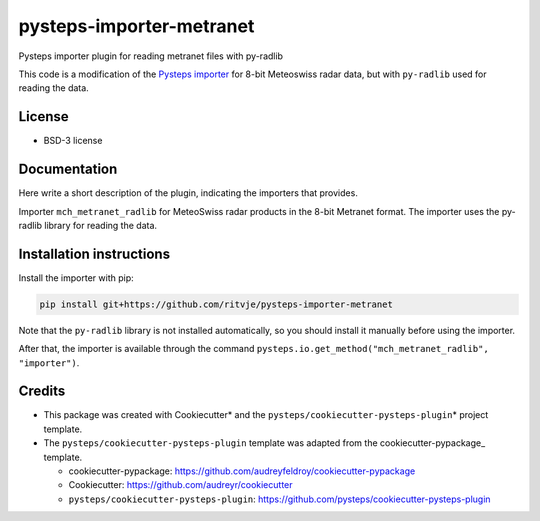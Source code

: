 pysteps-importer-metranet
=========================

Pysteps importer plugin for reading metranet files with py-radlib

This code is a modification of the `Pysteps
importer <https://pysteps.readthedocs.io/en/stable/generated/pysteps.io.importers.import_mch_metranet.html>`__
for 8-bit Meteoswiss radar data, but with ``py-radlib`` used for reading
the data.

License
-------

-  BSD-3 license

Documentation
-------------

Here write a short description of the plugin, indicating the importers
that provides.

Importer ``mch_metranet_radlib`` for MeteoSwiss radar products in the
8-bit Metranet format. The importer uses the py-radlib library for
reading the data.

Installation instructions
-------------------------

Install the importer with pip:

.. code:: bash

   pip install git+https://github.com/ritvje/pysteps-importer-metranet

Note that the ``py-radlib`` library is not installed automatically, so
you should install it manually before using the importer.

After that, the importer is available through the command
``pysteps.io.get_method("mch_metranet_radlib", "importer")``.

Credits
-------

-  This package was created with Cookiecutter\* and the
   ``pysteps/cookiecutter-pysteps-plugin``\ \* project template.

-  The ``pysteps/cookiecutter-pysteps-plugin`` template was adapted from
   the cookiecutter-pypackage\_ template.

   -  cookiecutter-pypackage:
      https://github.com/audreyfeldroy/cookiecutter-pypackage
   -  Cookiecutter: https://github.com/audreyr/cookiecutter
   -  ``pysteps/cookiecutter-pysteps-plugin``:
      https://github.com/pysteps/cookiecutter-pysteps-plugin
